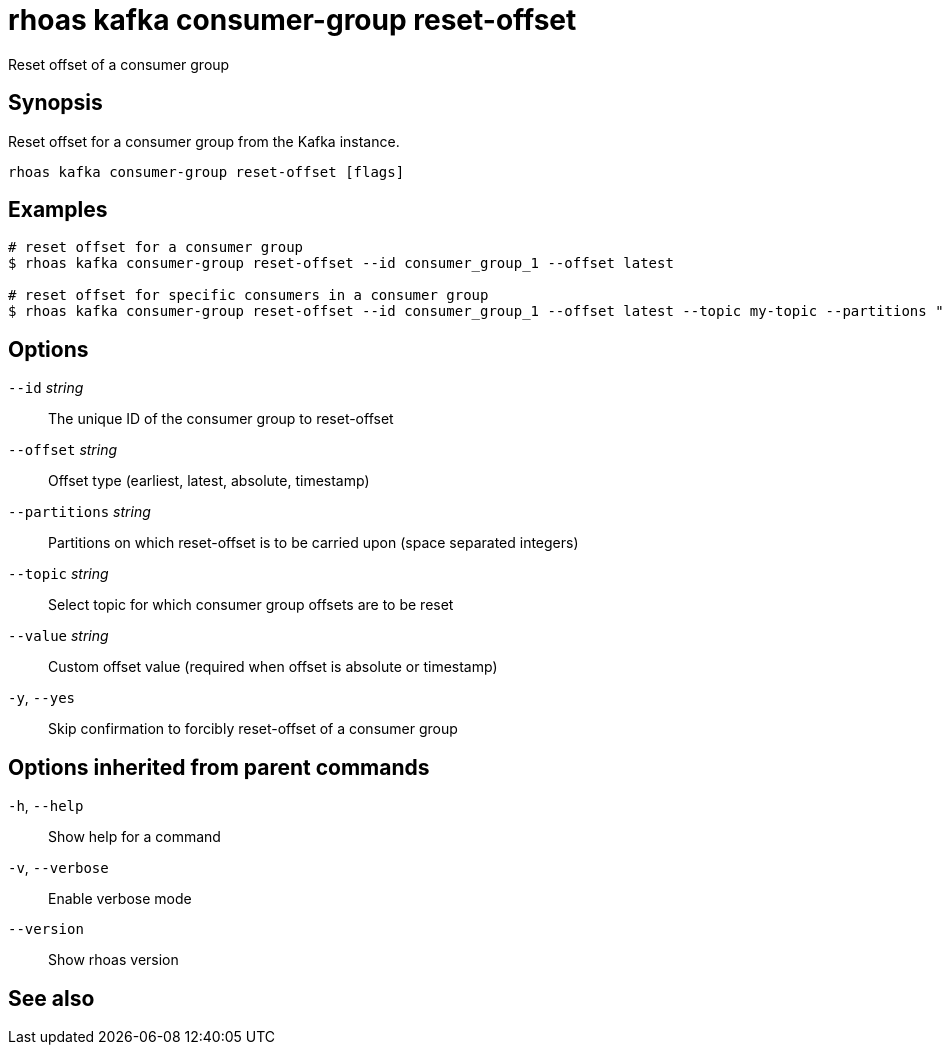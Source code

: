 ifdef::env-github,env-browser[:context: cmd]
[id='ref-rhoas-kafka-consumer-group-reset-offset_{context}']
= rhoas kafka consumer-group reset-offset

[role="_abstract"]
Reset offset of a consumer group

[discrete]
== Synopsis

Reset offset for a consumer group from the Kafka instance.


....
rhoas kafka consumer-group reset-offset [flags]
....

[discrete]
== Examples

....
# reset offset for a consumer group
$ rhoas kafka consumer-group reset-offset --id consumer_group_1 --offset latest

# reset offset for specific consumers in a consumer group
$ rhoas kafka consumer-group reset-offset --id consumer_group_1 --offset latest --topic my-topic --partitions "1 2"

....

[discrete]
== Options

      `--id` _string_::           The unique ID of the consumer group to reset-offset
      `--offset` _string_::       Offset type (earliest, latest, absolute, timestamp)
      `--partitions` _string_::   Partitions on which reset-offset is to be carried upon (space separated integers)
      `--topic` _string_::        Select topic for which consumer group offsets are to be reset
      `--value` _string_::        Custom offset value (required when offset is absolute or timestamp)
  `-y`, `--yes`::                 Skip confirmation to forcibly reset-offset of a consumer group

[discrete]
== Options inherited from parent commands

  `-h`, `--help`::      Show help for a command
  `-v`, `--verbose`::   Enable verbose mode
      `--version`::     Show rhoas version

[discrete]
== See also


ifdef::env-github,env-browser[]
* link:rhoas_kafka_consumer-group.adoc#rhoas-kafka-consumer-group[rhoas kafka consumer-group]	 - Describe, list, and delete consumer groups for the current Kafka instance.
endif::[]
ifdef::pantheonenv[]
* link:{path}#ref-rhoas-kafka-consumer-group_{context}[rhoas kafka consumer-group]	 - Describe, list, and delete consumer groups for the current Kafka instance.
endif::[]

